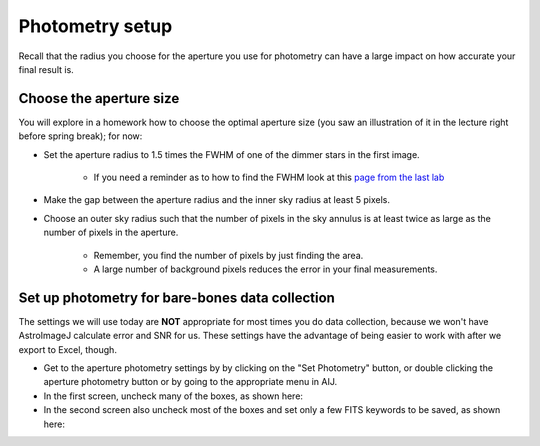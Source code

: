 Photometry setup
===================

Recall that the radius you choose for the aperture you use for photometry can have a large impact on how accurate your final result is.

Choose the aperture size
------------------------

You will explore in a homework how to choose the optimal aperture size (you saw an illustration of it in the lecture right before spring break); for now: 

+ Set the aperture radius to 1.5 times the FWHM of one of the dimmer stars in the first image.

    + If you need a reminder as to how to find the FWHM look at this `page from the last lab`_

+ Make the gap between the aperture radius and the inner sky radius at least 5 pixels.
+ Choose an outer sky radius such that the number of pixels in the sky annulus is at least twice as large as the number of pixels in the aperture.

    + Remember, you find the number of pixels by just finding the area.
    + A large number of background pixels reduces the error in your final measurements.


.. todo::

    1. Write down the FWHM, aperture size, inner sky radius and outer sky radius you chose.

Set up photometry for bare-bones data collection
--------------------------------------------------

The settings we will use today are **NOT** appropriate for most times you do data collection, because we won't have AstroImageJ calculate error and SNR for us. These settings have the advantage of being easier to work with after we export to Excel, though.

+ Get to the aperture photometry settings by by clicking on the "Set Photometry" button, or double clicking the aperture photometry button or by going to the appropriate menu in AIJ.
+ In the first screen, uncheck many of the boxes, as shown here: |photometry-screen-1|
+ In the second screen also uncheck most of the boxes and set only a few FITS keywords to be saved, as shown here: |photometry-screen-2|


.. _page from the last lab: http://physics.mnstate.edu/craig/06_photometry_intro/photometry_aij.html#initial-guess-for-the-aperture-size

.. _last lab: http://physics.mnstate.edu/craig/06_photometry_intro/photometry_aij.html#setting-up-aperture-photometry

.. |photometry-screen-1| image:: _static/photometry-screen-1.png
    :scale: 5%
    :target: _static/photometry-screen-1.png
    :alt: Screenshot of aperture photometry settings 1

.. |photometry-screen-2| image:: _static/photometry-screen-2.png
    :scale: 5%
    :target: _static/photometry-screen-2.png
    :alt: Screenshot of aperture photometry settings 2